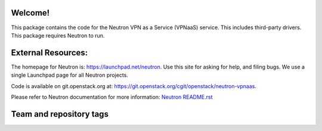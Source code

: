 Welcome!
========

This package contains the code for the Neutron VPN as a Service
(VPNaaS) service. This includes third-party drivers. This package
requires Neutron to run.

External Resources:
===================

The homepage for Neutron is: https://launchpad.net/neutron.  Use this
site for asking for help, and filing bugs. We use a single Launchpad
page for all Neutron projects.

Code is available on git.openstack.org at:
https://git.openstack.org/cgit/openstack/neutron-vpnaas.

Please refer to Neutron documentation for more information:
`Neutron README.rst <https://git.openstack.org/cgit/openstack/neutron/tree/README.rst>`_

Team and repository tags
========================

.. image:: https://governance.openstack.org/tc/badges/neutron-vpnaas.svg
    :target: https://governance.openstack.org/tc/reference/tags/index.html
